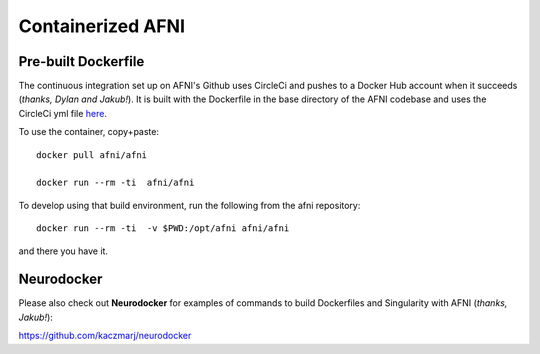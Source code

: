 
.. _install_container_build:


************************
**Containerized AFNI**
************************

.. contents:: 

   :local:

Pre-built Dockerfile
======================

The continuous integration set up on AFNI's Github uses CircleCi and
pushes to a Docker Hub account when it succeeds (*thanks, Dylan and
Jakub!*). It is built with the Dockerfile in the base directory of the
AFNI codebase and uses the CircleCi yml file `here
<https://github.com/afni/afni/blob/master/.circleci/config.yml>`_.

To use the container, copy+paste::

  docker pull afni/afni

  docker run --rm -ti  afni/afni

 
To develop using that build environment, run the following from the
afni repository::

  docker run --rm -ti  -v $PWD:/opt/afni afni/afni

and there you have it.

Neurodocker
==============

Please also check out **Neurodocker** for examples of commands to
build Dockerfiles and Singularity with AFNI (*thanks, Jakub!*):

`https://github.com/kaczmarj/neurodocker <https://github.com/kaczmarj/neurodocker>`_


